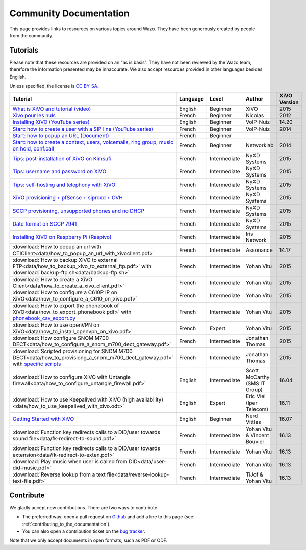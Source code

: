 .. _community-documentation:

***********************
Community Documentation
***********************

This page provides links to resources on various topics around Wazo. They have
been generously created by people from the community.


Tutorials
---------

Please note that these resources are provided on an "as is basis". They have
not been reviewed by the Wazo team, therefore the information presented may be
innaccurate. We also accept resources provided in other languages besides
English.

Unless specified, the license is `CC BY-SA`_.

.. _CC BY-SA: https://creativecommons.org/licenses/by-sa/3.0/

+-----------------------------------------------------------------------------------------------------------+----------+--------------+----------------+--------------+
| Tutorial                                                                                                  | Language | Level        | Author         | XiVO Version |
+===========================================================================================================+==========+==============+================+==============+
| `What is XiVO and tutorial (video)`_                                                                      | English  | Beginner     | XiVO           | 2015         |
+-----------------------------------------------------------------------------------------------------------+----------+--------------+----------------+--------------+
| `Xivo pour les nuls`_                                                                                     | French   | Beginner     | Nicolas        | 2012         |
+-----------------------------------------------------------------------------------------------------------+----------+--------------+----------------+--------------+
| `Installing XiVO (YouTube series)`_                                                                       | English  | Beginner     | VoIP-Nuiz      | 14.20        |
+-----------------------------------------------------------------------------------------------------------+----------+--------------+----------------+--------------+
| `Start: how to create a user with a SIP line (YouTube series)`_                                           | French   | Beginner     | VoIP-Nuiz      | 2014         |
+-----------------------------------------------------------------------------------------------------------+----------+--------------+----------------+--------------+
| `Start: how to popup an URL (Document)`_                                                                  | French   | Beginner     |                |              |
+-----------------------------------------------------------------------------------------------------------+----------+--------------+----------------+--------------+
| `Start: how to create a context, users, voicemails, ring group, music on hold, conf.call`_                | French   | Beginner     | Networklab     | 2014         |
+-----------------------------------------------------------------------------------------------------------+----------+--------------+----------------+--------------+
| `Tips: post-installation of XiVO on Kimsufi`_                                                             | French   | Intermediate | NyXD Systems   | 2015         |
+-----------------------------------------------------------------------------------------------------------+----------+--------------+----------------+--------------+
| `Tips: username and password on XiVO`_                                                                    | French   | Intermediate | NyXD Systems   | 2015         |
+-----------------------------------------------------------------------------------------------------------+----------+--------------+----------------+--------------+
| `Tips: self-hosting and telephony with XiVO`_                                                             | French   | Intermediate | NyXD Systems   | 2015         |
+-----------------------------------------------------------------------------------------------------------+----------+--------------+----------------+--------------+
| `XiVO provisioning + pfSense + siproxd + OVH`_                                                            | French   | Intermediate | NyXD Systems   | 2015         |
+-----------------------------------------------------------------------------------------------------------+----------+--------------+----------------+--------------+
| `SCCP provisioning, unsupported phones and no DHCP`_                                                      | French   | Intermediate | NyXD Systems   | 2015         |
+-----------------------------------------------------------------------------------------------------------+----------+--------------+----------------+--------------+
| `Date format on SCCP 7941`_                                                                               | French   | Intermediate | NyXD Systems   | 2015         |
+-----------------------------------------------------------------------------------------------------------+----------+--------------+----------------+--------------+
| `Installing XiVO on Raspberry Pi (Raspivo)`_                                                              | French   | Intermediate | Iris Network   | 2015         |
+-----------------------------------------------------------------------------------------------------------+----------+--------------+----------------+--------------+
| :download:`How to popup an url with CTIClient<data/how_to_popup_an_url_with_xivoclient.pdf>`              | French   | Intermediate | Assonance      | 14.17        |
+-----------------------------------------------------------------------------------------------------------+----------+--------------+----------------+--------------+
| :download:`How to backup XiVO to external FTP<data/how_to_backup_xivo_to_external_ftp.pdf>`               | French   | Intermediate | Yohan Vitu     | 2015         |
| with :download:`backup-ftp.sh<data/backup-ftp.sh>`                                                        |          |              |                |              |
+-----------------------------------------------------------------------------------------------------------+----------+--------------+----------------+--------------+
| :download:`How to create a XiVO Client<data/how_to_create_a_xivo_client.pdf>`                             | French   | Intermediate | Yohan Vitu     | 2015         |
+-----------------------------------------------------------------------------------------------------------+----------+--------------+----------------+--------------+
| :download:`How to configure a C610P IP on XiVO<data/how_to_configure_a_C610_on_xivo.pdf>`                 | French   | Intermediate | Yohan Vitu     | 2015         |
+-----------------------------------------------------------------------------------------------------------+----------+--------------+----------------+--------------+
| :download:`How to export the phonebook of XiVO<data/how_to_export_phonebook.pdf>` with                    | French   | Intermediate | Yohan Vitu     | 2015         |
| `phonebook_csv_export.py`_                                                                                |          |              |                |              |
+-----------------------------------------------------------------------------------------------------------+----------+--------------+----------------+--------------+
| :download:`How to use openVPN on XiVO<data/how_to_install_openvpn_on_xivo.pdf>`                           | French   | Expert       | Yohan Vitu     | 2015         |
+-----------------------------------------------------------------------------------------------------------+----------+--------------+----------------+--------------+
| :download:`How configure SNOM M700 DECT<data/how_to_configure_a_snom_m700_dect_gateway.pdf>`              | French   | Intermediate | Jonathan Thomas| 2015         |
+-----------------------------------------------------------------------------------------------------------+----------+--------------+----------------+--------------+
| :download:`Scripted provisioning for SNOM M700 DECT<data/how_to_provisiong_a_snom_m700_dect_gateway.pdf>` | French   | Intermediate | Jonathan Thomas| 2015         |
| with `specific scripts`_                                                                                  |          |              |                |              |
+-----------------------------------------------------------------------------------------------------------+----------+--------------+----------------+--------------+
| :download:`How to configure XiVO with Untangle firewall<data/how_to_configure_untangle_firewall.pdf>`     | English  | Intermediate | Scott McCarthy | 16.04        |
|                                                                                                           |          |              | (SMS IT Group) |              |
+-----------------------------------------------------------------------------------------------------------+----------+--------------+----------------+--------------+
| :download:`How to use Keepalived with XiVO (high availability) <data/how_to_use_keepalived_with_xivo.odt>`| English  | Expert       | Eric Viel      | 16.11        |
|                                                                                                           |          |              | (Iper Telecom) |              |
+-----------------------------------------------------------------------------------------------------------+----------+--------------+----------------+--------------+
| `Getting Started with XiVO`_                                                                              | English  | Beginner     | Nerd Vittles   | 16.07        |
+-----------------------------------------------------------------------------------------------------------+----------+--------------+----------------+--------------+
| :download:`Function key redirects calls to a DID/user towards sound file<data/fk-redirect-to-sound.pdf>`  | French   | Intermediate | Yohan Vitu &   | 16.13        |
|                                                                                                           |          |              | Vincent Bouvier|              |
+-----------------------------------------------------------------------------------------------------------+----------+--------------+----------------+--------------+
| :download:`Function key redirects calls to a DID/user towards extension<data/fk-redirect-to-exten.pdf>`   | French   | Intermediate | Yohan Vitu     | 16.13        |
+-----------------------------------------------------------------------------------------------------------+----------+--------------+----------------+--------------+
| :download:`Play music when user is called from DID<data/user-did-music.pdf>`                              | French   | Intermediate | Yohan Vitu     | 16.13        |
+-----------------------------------------------------------------------------------------------------------+----------+--------------+----------------+--------------+
| :download:`Reverse lookup from a text file<data/reverse-lookup-text-file.pdf>`                            | French   | Intermediate | TiJof &        | 16.13        |
|                                                                                                           |          |              | Yohan Vitu     |              |
+-----------------------------------------------------------------------------------------------------------+----------+--------------+----------------+--------------+

.. _What is XiVO and tutorial (video): https://www.youtube.com/watch?v=leMZi6cU8iM
.. _Xivo pour les nuls: http://xivopourlesnuls.wordpress.com
.. _Installing XiVO (YouTube series): https://www.youtube.com/watch?v=EmY2KhCn418
.. _Start\: how to create a user with a SIP line (YouTube series): https://www.youtube.com/watch?v=EmY2KhCn418
.. _Start\: how to popup an URL (Document): https://drive.google.com/file/d/0B-gL3lbdXgynaklOMlFOZ0xETzA/view?pli=1
.. _Start\: how to create a context, users, voicemails, ring group, music on hold, conf.call: http://www.networklab.fr/xivo-configuration-basique
.. _Tips\: post-installation of XiVO on Kimsufi: http://retroplace.nyxd.org/2014/02/23/ipbx-astuce-post-installation-de-xivo-sur-kimsufi
.. _Tips\: username and password on XiVO: http://retroplace.nyxd.org/2014/08/13/ipbx-astuce-pour-les-noms-dutilisateurs-et-mots-de-passe-des-extensions-xivo/
.. _Tips\: self-hosting and telephony with XiVO: http://retroplace.nyxd.org/2015/01/28/xivo-auto-hebergement-telephonie-pfsense-ovh/
.. _XiVO provisioning + pfSense + siproxd + OVH: http://retroplace.nyxd.org/2015/01/28/xivo-auto-hebergement-telephonie-pfsense-ovh/
.. _SCCP provisioning, unsupported phones and no DHCP: http://retroplace.nyxd.org/2015/03/24/xivo-sccp-et-provisioning-sur-telephones-non-supportes-et-dhcp-desactive/
.. _Date format on SCCP 7941: http://retroplace.nyxd.org/2015/02/06/xivo-probleme-daffichage-de-lheure-sur-cisco-7941-en-cas-de-redemarrage-dasterisk/
.. _Installing XiVO on Raspberry Pi (Raspivo): http://raspivo.io/installation-depuis-nos-depots.html
.. _phonebook_csv_export.py: https://raw.githubusercontent.com/xivo-pbx/xivo-tools/master/scripts/phonebook_csv_export.py
.. _specific scripts: https://github.com/jthomas74/prov-m700
.. _Getting Started with XiVO: http://nerdvittles.com/?page_id=18324


Contribute
----------

We gladly accept new contributions. There are two ways to contribute:

* The preferred way: open a pull request on `Github <https://github.com/wazo-pbx/xivo-doc>`_ and add
  a line to this page (see: :ref:`contributing_to_the_documentation`).
* You can also open a contribution ticket on the `bug tracker <https://projects.wazo.community/projects/xivo/issues>`_.

Note that we only accept documents in open formats, such as PDF or ODF.
